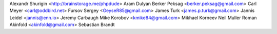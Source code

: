 Alexandr Shurigin <http://brainstorage.me/phpdude>
Aram Dulyan
Berker Peksag <berker.peksag@gmail.com>
Carl Meyer <carl@oddbird.net>
Fursov Sergey <GeyseR85@gmail.com>
James Turk <james.p.turk@gmail.com>
Jannis Leidel <jannis@enn.io>
Jeremy Carbaugh
Mike Korobov <kmike84@gmail.com>
Mikhael Korneev
Neil Muller
Roman Akinfold <akinfold@gmail.com>
Sebastian Brandt
